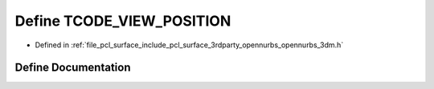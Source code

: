 .. _exhale_define_opennurbs__3dm_8h_1a6dd6ee710528cc81f1794e6e5161898a:

Define TCODE_VIEW_POSITION
==========================

- Defined in :ref:`file_pcl_surface_include_pcl_surface_3rdparty_opennurbs_opennurbs_3dm.h`


Define Documentation
--------------------


.. doxygendefine:: TCODE_VIEW_POSITION

